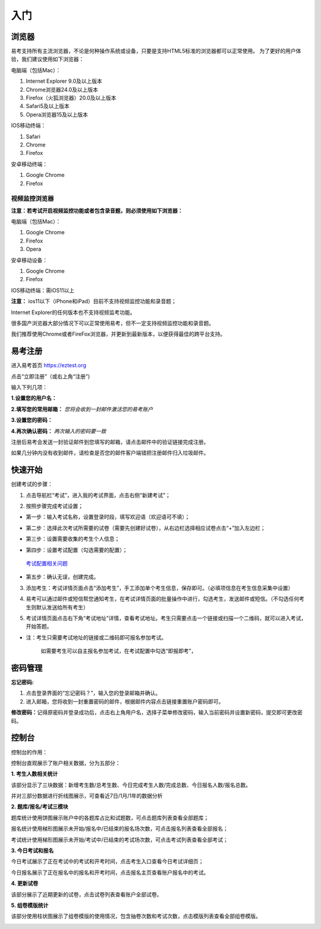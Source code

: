 入门
=====

浏览器
--------

易考支持所有主流浏览器，不论是何种操作系统或设备，只要是支持HTML5标准的浏览器都可以正常使用。
为了更好的用户体验，我们建议使用如下浏览器：

电脑端（包括Mac）：

1. Internet Explorer 9.0及以上版本
2. Chrome浏览器24.0及以上版本
3. Firefox（火狐浏览器）20.0及以上版本
4. Safari5及以上版本
5. Opera浏览器15及以上版本 

IOS移动终端：

1. Safari
2. Chrome
3. Firefox

安卓移动终端：

1. Google Chrome
2. Firefox

视频监控浏览器
```````````````````

**注意：若考试开启视频监控功能或者包含录音题，则必须使用如下浏览器：**

电脑端（包括Mac）：

1. Google Chrome
2. Firefox
3. Opera

安卓移动设备：

1. Google Chrome
2. Firefox

IOS移动终端：需iOS11以上

**注意：** ios11以下（iPhone和iPad）目前不支持视频监控功能和录音题；

Internet Explorer的任何版本也不支持视频监考功能。

很多国产浏览器大部分情况下可以正常使用易考，但不一定支持视频监控功能和录音题。
  
我们推荐使用Chrome或者FireFox浏览器，并更新到最新版本，以便获得最佳的跨平台支持。

易考注册
---------

进入易考首页 https://eztest.org

点击“立即注册”（或右上角“注册”)

输入下列几项：

**1.设置您的用户名：**

**2.填写您的常用邮箱：** *您将会收到一封邮件激活您的易考账户*

**3.设置您的密码：**

**4.再次确认密码：** *两次输入的密码要一致*

注册后易考会发送一封验证邮件到您填写的邮箱，请点击邮件中的验证链接完成注册。

如果几分钟内没有收到邮件，请检查是否您的邮件客户端错把注册邮件归入垃圾邮件。

快速开始
----------


创建考试的步骤：

1. 点击导航栏“考试”，进入我的考试界面，点击右侧“新建考试”；

.. image:: _static/1-1.png

2. 按照步骤完成考试设置；

.. image:: _static/1-2.png

* 第一步：输入考试名称，设置登录时段，填写欢迎语（欢迎语可不填）；

.. image:: _static/1-3.png

* 第二步：选择此次考试所需要的试卷（需要先创建好试卷），从右边栏选择相应试卷点击“+”加入左边栏；

.. image:: _static/1-4.png

* 第三步：设置需要收集的考生个人信息；

.. image:: _static/1-5.png

* 第四步：设置考试配置（勾选需要的配置）；

.. _考试配置相关问题: http://docs.eztest.org/zh_CN/latest/exam.html#id13

	`考试配置相关问题`_

* 第五步：确认无误，创建完成。

.. image:: _static/1-7.png

3. 添加考生：考试详情页面点击“添加考生”，手工添加单个考生信息，保存即可。（必填项信息在考生信息采集中设置）

.. image:: _static/1-9.png

.. image:: _static/1-10.png

4. 易考可以通过邮件或短信帮您通知考生，在考试详情页面的批量操作中进行，勾选考生，发送邮件或短信。（不勾选任何考生则默认发送给所有考生）

.. image:: _static/1-11.png

5. 考试详情页面点击右下角“考试地址”详情，查看考试地址。考生只需要点击一个链接或扫描一个二维码，就可以进入考试，开始答题。

.. image:: _static/1-13.png

* 注：考生只需要考试地址的链接或二维码即可报名参加考试。

       如需要考生可以自主报名参加考试，在考试配置中勾选“即报即考”，

密码管理
------------

**忘记密码:**

1. 点击登录界面的“忘记密码？”，输入您的登录邮箱并确认。

2. 进入邮箱，您将收到一封重置密码的邮件，根据邮件内容点击链接重置账户密码即可。

**修改密码：**\
记得原密码并登录成功后，点击右上角用户名，选择子菜单修改密码，输入当前密码并设置新密码，提交即可更改密码。

控制台
--------

控制台的作用：

控制台直观展示了账户相关数据，分为五部分：

**1. 考生人数相关统计**

该部分显示了三块数据：新增考生数/总考生数、今日完成考生人数/完成总数、今日报名人数/报名总数。

并对三部分数据进行折线图展示，可查看近7日/1月/1年的数据分析

.. image:: _static/K1.png

**2. 题库/报名/考试三模块**

题库统计使用饼图展示账户中的各题库占比和试题数，可点击题库列表查看全部题库；

报名统计使用梯形图展示未开始/报名中/已结束的报名场次数，可点击报名列表查看全部报名；

考试统计使用梯形图展示未开始/考试中/已结束的考试场次数，可点击考试列表查看全部考试；

.. image:: _static/K2.png

**3. 今日考试和报名**

今日考试展示了正在考试中的考试和开考时间，点击考生入口查看今日考试详细页；

今日报名展示了正在报名中的报名和开考时间，点击报名主页查看账户报名中的考试。

.. image:: _static/K3.png

**4. 更新试卷**

该部分展示了近期更新的试卷，点击试卷列表查看账户全部试卷。

.. image:: _static/K4.png

**5. 组卷模版统计**

该部分使用柱状图展示了组卷模版的使用情况，包含抽卷次数和考试次数，点击模版列表查看全部组卷模版。

.. image:: _static/K5.png
